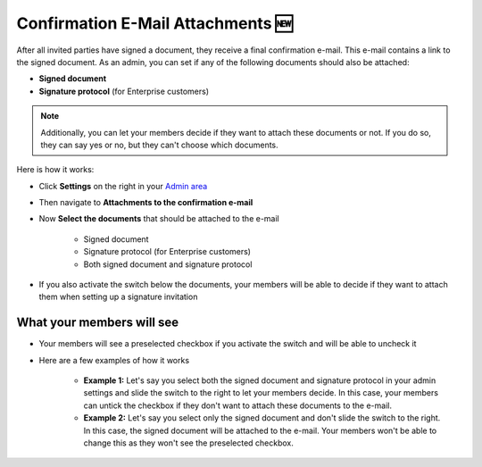 .. _account-attachments:

==================================
Confirmation E-Mail Attachments 🆕
==================================

After all invited parties have signed a document, they receive a final confirmation e-mail. This e-mail contains a link to the signed document. As an admin, you can set if any of the following documents should also be attached: 

•	**Signed document**
•	**Signature protocol** (for Enterprise customers)

.. NOTE::
   Additionally, you can let your members decide if they want to attach these documents or not. If you do so, they can say yes or no, but they can't choose which documents.

Here is how it works:

- Click **Settings** on the right in your `Admin area`_

.. _Admin area: https://my.skribble.com/business/settings


.. image:: attachments_settings.png
    :class: with-shadow
    

- Then navigate to **Attachments to the confirmation e-mail**

- Now **Select the documents** that should be attached to the e-mail

   •	Signed document
   •	Signature protocol (for Enterprise customers) 
   •	Both signed document and signature protocol

- If you also activate the switch below the documents, your members will be able to decide if they want to attach them when setting up a signature invitation

What your members will see
--------------------------

- Your members will see a preselected checkbox if you activate the switch and will be able to uncheck it


.. image:: settings_attachments_members_view.png
    :class: with-shadow
  
  
- Here are a few examples of how it works

      •	**Example 1:** Let's say you select both the signed document and signature protocol in your admin settings and slide the switch to the right to let your members decide. In this case, your members can untick the checkbox if they don't want to attach these documents to the e-mail. 
      
      •	**Example 2:** Let's say you select only the signed document and don't slide the switch to the right. In this case, the signed document will be attached to the e-mail. Your members won't be able to change this as they won't see the preselected checkbox.
      
